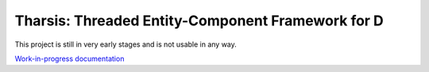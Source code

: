 ==================================================
Tharsis: Threaded Entity-Component Framework for D
==================================================

This project is still in very early stages and is not usable in any way.

`Work-in-progress documentation
<http://defenestrate.eu/docs/tharsis-core/api/tharsis/entity/entitymanager/EntityManager.html>`_
